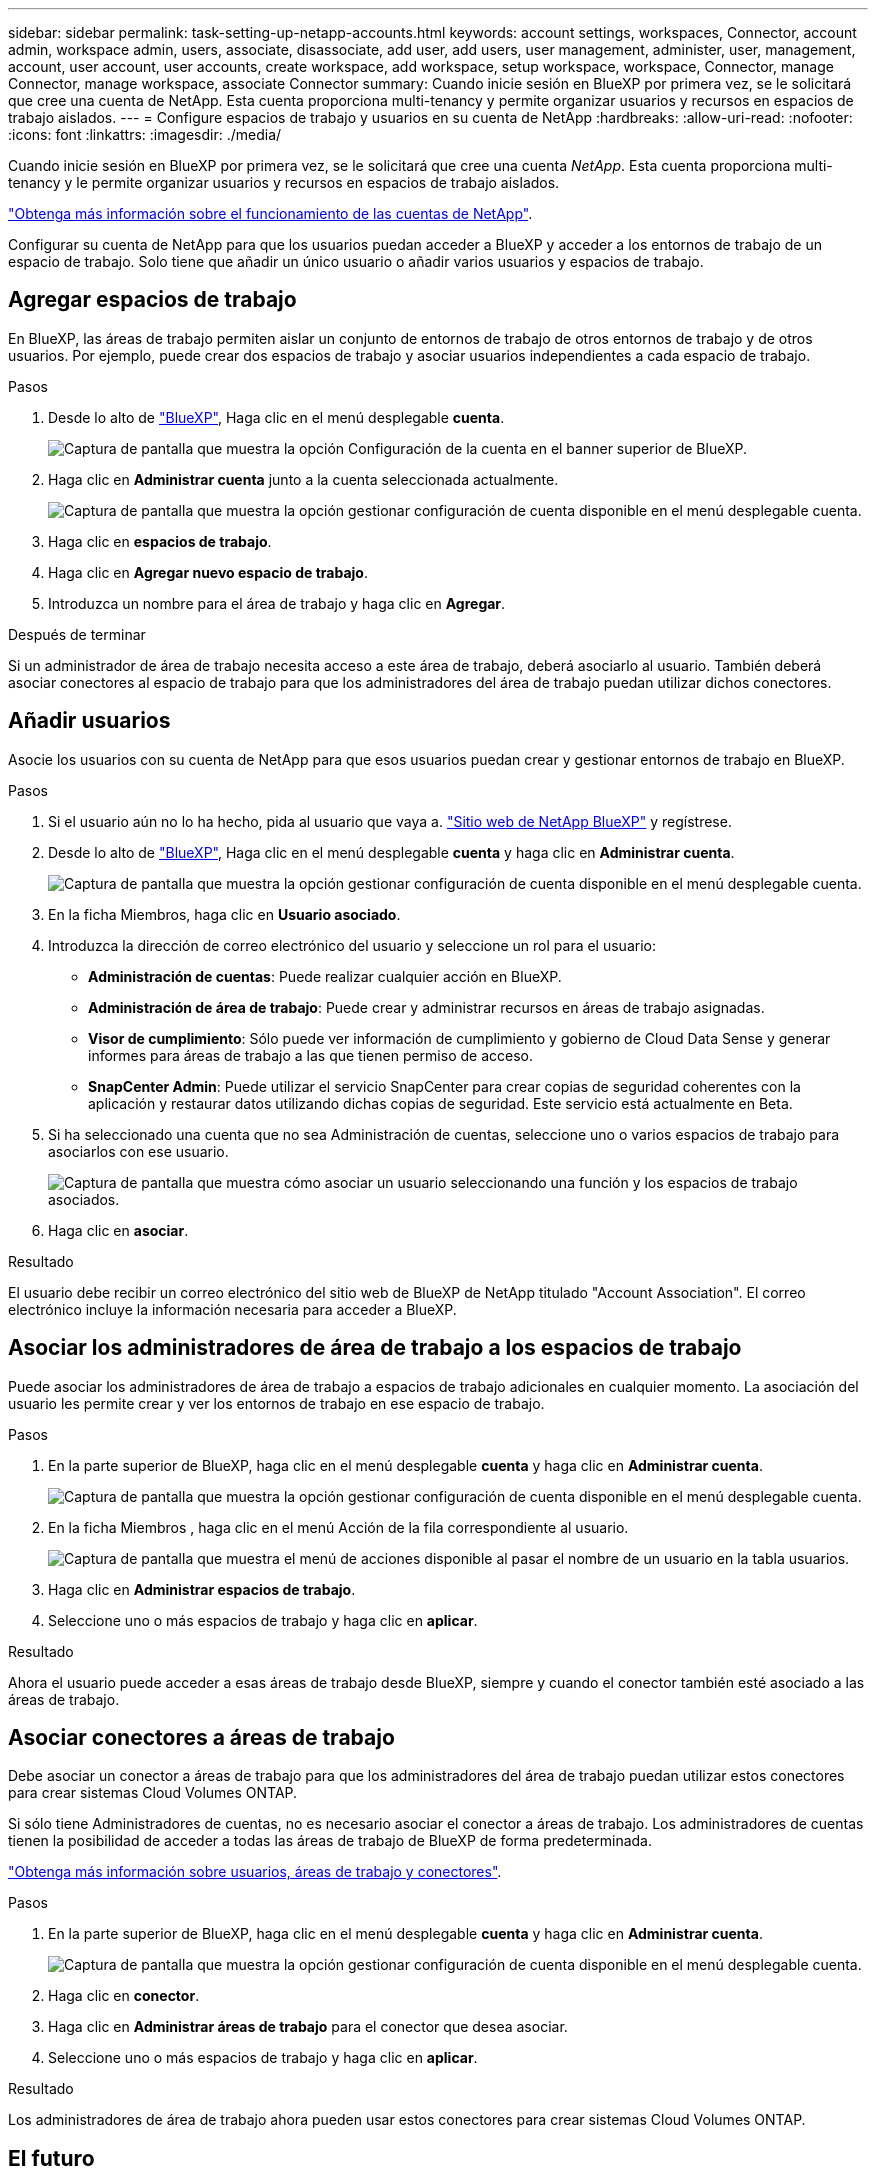 ---
sidebar: sidebar 
permalink: task-setting-up-netapp-accounts.html 
keywords: account settings, workspaces, Connector, account admin, workspace admin, users, associate, disassociate, add user, add users, user management, administer, user, management, account, user account, user accounts, create workspace, add workspace, setup workspace, workspace, Connector, manage Connector, manage workspace, associate Connector 
summary: Cuando inicie sesión en BlueXP por primera vez, se le solicitará que cree una cuenta de NetApp. Esta cuenta proporciona multi-tenancy y permite organizar usuarios y recursos en espacios de trabajo aislados. 
---
= Configure espacios de trabajo y usuarios en su cuenta de NetApp
:hardbreaks:
:allow-uri-read: 
:nofooter: 
:icons: font
:linkattrs: 
:imagesdir: ./media/


[role="lead"]
Cuando inicie sesión en BlueXP por primera vez, se le solicitará que cree una cuenta _NetApp_. Esta cuenta proporciona multi-tenancy y le permite organizar usuarios y recursos en espacios de trabajo aislados.

link:concept-netapp-accounts.html["Obtenga más información sobre el funcionamiento de las cuentas de NetApp"].

Configurar su cuenta de NetApp para que los usuarios puedan acceder a BlueXP y acceder a los entornos de trabajo de un espacio de trabajo. Solo tiene que añadir un único usuario o añadir varios usuarios y espacios de trabajo.



== Agregar espacios de trabajo

En BlueXP, las áreas de trabajo permiten aislar un conjunto de entornos de trabajo de otros entornos de trabajo y de otros usuarios. Por ejemplo, puede crear dos espacios de trabajo y asociar usuarios independientes a cada espacio de trabajo.

.Pasos
. Desde lo alto de https://console.bluexp.netapp.com["BlueXP"^], Haga clic en el menú desplegable *cuenta*.
+
image:screenshot-account-settings-menu.png["Captura de pantalla que muestra la opción Configuración de la cuenta en el banner superior de BlueXP."]

. Haga clic en *Administrar cuenta* junto a la cuenta seleccionada actualmente.
+
image:screenshot-manage-account-settings.png["Captura de pantalla que muestra la opción gestionar configuración de cuenta disponible en el menú desplegable cuenta."]

. Haga clic en *espacios de trabajo*.
. Haga clic en *Agregar nuevo espacio de trabajo*.
. Introduzca un nombre para el área de trabajo y haga clic en *Agregar*.


.Después de terminar
Si un administrador de área de trabajo necesita acceso a este área de trabajo, deberá asociarlo al usuario. También deberá asociar conectores al espacio de trabajo para que los administradores del área de trabajo puedan utilizar dichos conectores.



== Añadir usuarios

Asocie los usuarios con su cuenta de NetApp para que esos usuarios puedan crear y gestionar entornos de trabajo en BlueXP.

.Pasos
. Si el usuario aún no lo ha hecho, pida al usuario que vaya a. https://cloud.netapp.com["Sitio web de NetApp BlueXP"^] y regístrese.
. Desde lo alto de https://console.bluexp.netapp.com["BlueXP"^], Haga clic en el menú desplegable *cuenta* y haga clic en *Administrar cuenta*.
+
image:screenshot-manage-account-settings.png["Captura de pantalla que muestra la opción gestionar configuración de cuenta disponible en el menú desplegable cuenta."]

. En la ficha Miembros, haga clic en *Usuario asociado*.
. Introduzca la dirección de correo electrónico del usuario y seleccione un rol para el usuario:
+
** *Administración de cuentas*: Puede realizar cualquier acción en BlueXP.
** *Administración de área de trabajo*: Puede crear y administrar recursos en áreas de trabajo asignadas.
** *Visor de cumplimiento*: Sólo puede ver información de cumplimiento y gobierno de Cloud Data Sense y generar informes para áreas de trabajo a las que tienen permiso de acceso.
** *SnapCenter Admin*: Puede utilizar el servicio SnapCenter para crear copias de seguridad coherentes con la aplicación y restaurar datos utilizando dichas copias de seguridad. Este servicio está actualmente en Beta.


. Si ha seleccionado una cuenta que no sea Administración de cuentas, seleccione uno o varios espacios de trabajo para asociarlos con ese usuario.
+
image:screenshot_associate_user.gif["Captura de pantalla que muestra cómo asociar un usuario seleccionando una función y los espacios de trabajo asociados."]

. Haga clic en *asociar*.


.Resultado
El usuario debe recibir un correo electrónico del sitio web de BlueXP de NetApp titulado "Account Association". El correo electrónico incluye la información necesaria para acceder a BlueXP.



== Asociar los administradores de área de trabajo a los espacios de trabajo

Puede asociar los administradores de área de trabajo a espacios de trabajo adicionales en cualquier momento. La asociación del usuario les permite crear y ver los entornos de trabajo en ese espacio de trabajo.

.Pasos
. En la parte superior de BlueXP, haga clic en el menú desplegable *cuenta* y haga clic en *Administrar cuenta*.
+
image:screenshot-manage-account-settings.png["Captura de pantalla que muestra la opción gestionar configuración de cuenta disponible en el menú desplegable cuenta."]

. En la ficha Miembros , haga clic en el menú Acción de la fila correspondiente al usuario.
+
image:screenshot_associate_user_workspace.png["Captura de pantalla que muestra el menú de acciones disponible al pasar el nombre de un usuario en la tabla usuarios."]

. Haga clic en *Administrar espacios de trabajo*.
. Seleccione uno o más espacios de trabajo y haga clic en *aplicar*.


.Resultado
Ahora el usuario puede acceder a esas áreas de trabajo desde BlueXP, siempre y cuando el conector también esté asociado a las áreas de trabajo.



== Asociar conectores a áreas de trabajo

Debe asociar un conector a áreas de trabajo para que los administradores del área de trabajo puedan utilizar estos conectores para crear sistemas Cloud Volumes ONTAP.

Si sólo tiene Administradores de cuentas, no es necesario asociar el conector a áreas de trabajo. Los administradores de cuentas tienen la posibilidad de acceder a todas las áreas de trabajo de BlueXP de forma predeterminada.

link:concept-netapp-accounts.html#users-workspaces-and-service-connectors["Obtenga más información sobre usuarios, áreas de trabajo y conectores"].

.Pasos
. En la parte superior de BlueXP, haga clic en el menú desplegable *cuenta* y haga clic en *Administrar cuenta*.
+
image:screenshot-manage-account-settings.png["Captura de pantalla que muestra la opción gestionar configuración de cuenta disponible en el menú desplegable cuenta."]

. Haga clic en *conector*.
. Haga clic en *Administrar áreas de trabajo* para el conector que desea asociar.
. Seleccione uno o más espacios de trabajo y haga clic en *aplicar*.


.Resultado
Los administradores de área de trabajo ahora pueden usar estos conectores para crear sistemas Cloud Volumes ONTAP.



== El futuro

Ahora que ha configurado su cuenta, puede gestionarlo en cualquier momento eliminando usuarios, gestionando áreas de trabajo y gestionando conectores. link:task-managing-netapp-accounts.html["Aprenda a administrar su cuenta"].
